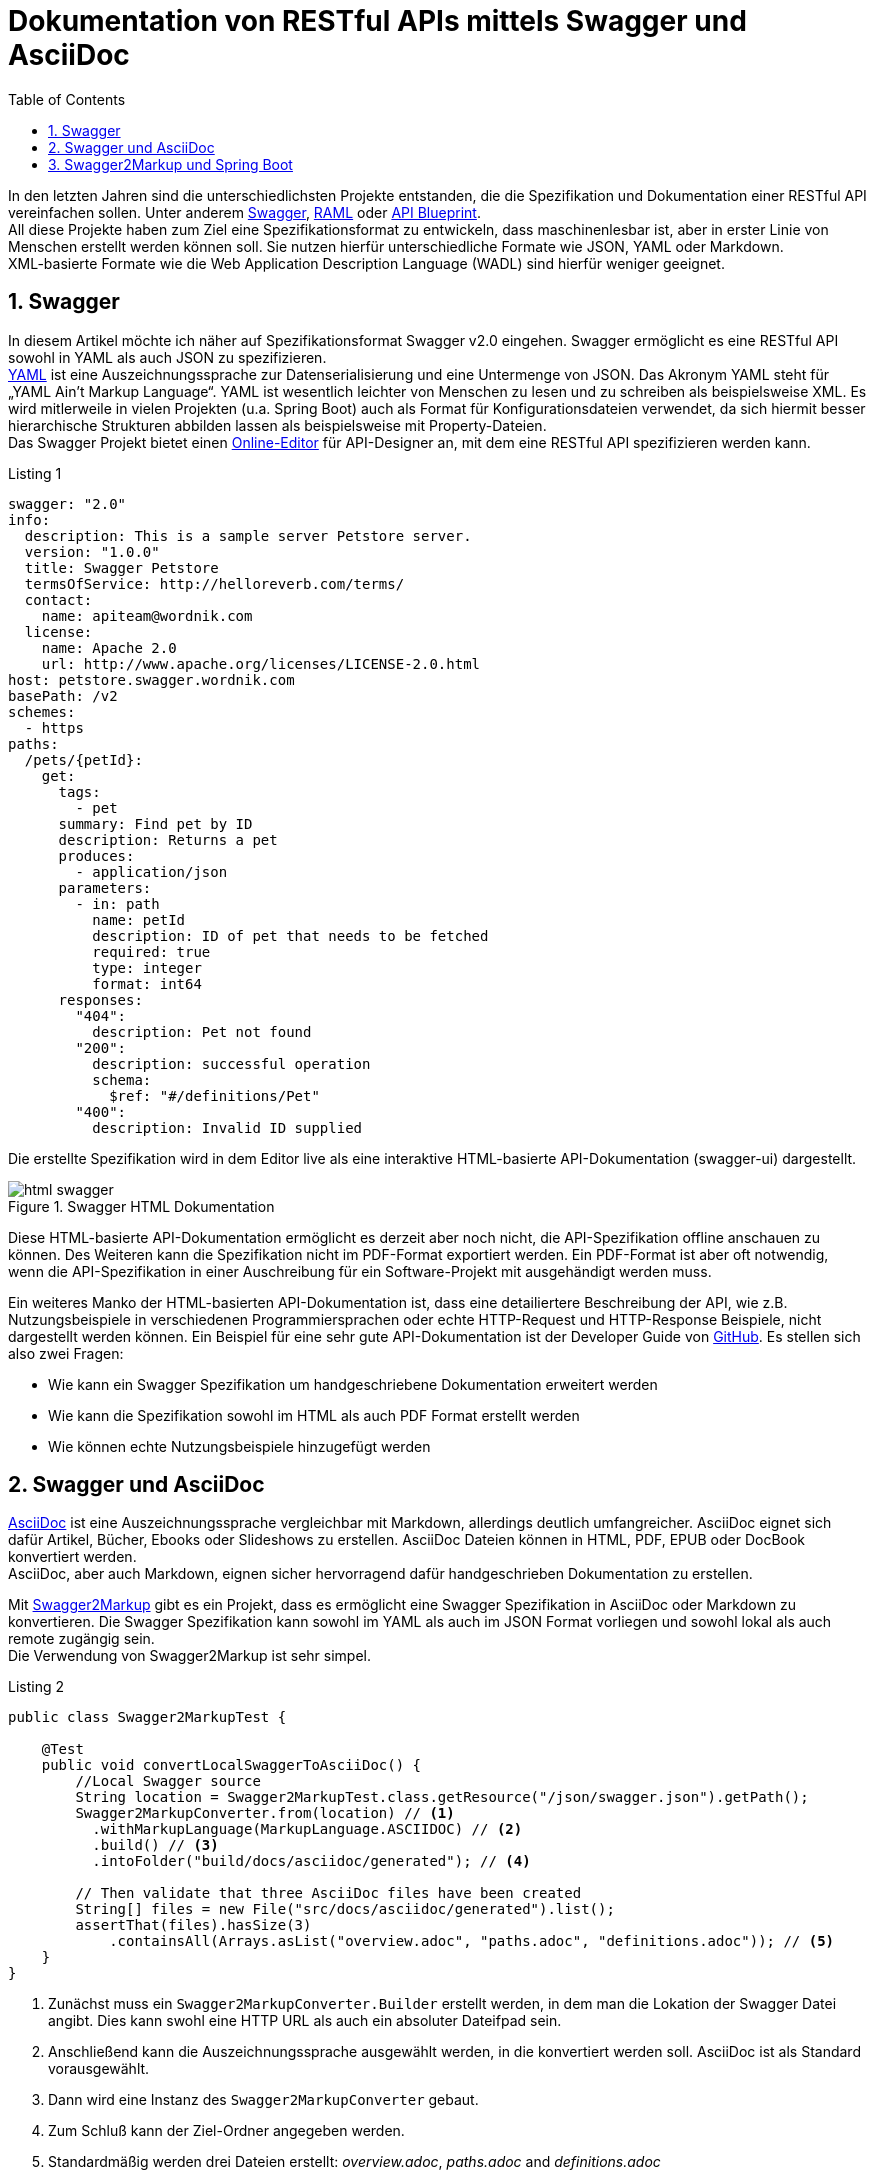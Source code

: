 = Dokumentation von RESTful APIs mittels Swagger und AsciiDoc
:toc: left
:toclevels: 4
:source-highlighter: coderay
:numbered:
:hardbreaks:
:pagenums:

In den letzten Jahren sind die unterschiedlichsten Projekte entstanden, die die Spezifikation und Dokumentation einer RESTful API vereinfachen sollen. Unter anderem http://swagger.io/[Swagger], http://raml.org/[RAML] oder https://apiblueprint.org/[API Blueprint]. 
All diese Projekte haben zum Ziel eine Spezifikationsformat zu entwickeln, dass maschinenlesbar ist, aber in erster Linie von Menschen erstellt werden können soll. Sie nutzen hierfür unterschiedliche Formate wie JSON, YAML oder Markdown.
XML-basierte Formate wie die  Web Application Description Language (WADL) sind hierfür weniger geeignet.

== Swagger

In diesem Artikel möchte ich näher auf Spezifikationsformat Swagger v2.0 eingehen. Swagger ermöglicht es eine RESTful API sowohl in YAML als auch JSON zu spezifizieren. 
http://www.yaml.org/spec/1.2/spec.html[YAML] ist eine Auszeichnungssprache zur Datenserialisierung und eine Untermenge von JSON. Das Akronym YAML steht für „YAML Ain’t Markup Language“. YAML ist wesentlich leichter von Menschen zu lesen und zu schreiben als beispielsweise XML. Es wird mitlerweile in vielen Projekten (u.a. Spring Boot) auch als Format für Konfigurationsdateien verwendet, da sich hiermit besser hierarchische Strukturen abbilden lassen als beispielsweise mit Property-Dateien.
Das Swagger Projekt bietet einen http://editor.swagger.io/[Online-Editor] für API-Designer an, mit dem eine RESTful API spezifizieren werden kann.

.Listing 1
[source, yaml]
----
swagger: "2.0"
info:
  description: This is a sample server Petstore server.
  version: "1.0.0"
  title: Swagger Petstore
  termsOfService: http://helloreverb.com/terms/
  contact:
    name: apiteam@wordnik.com
  license:
    name: Apache 2.0
    url: http://www.apache.org/licenses/LICENSE-2.0.html
host: petstore.swagger.wordnik.com
basePath: /v2
schemes:
  - https
paths:
  /pets/{petId}:
    get:
      tags:
        - pet
      summary: Find pet by ID
      description: Returns a pet
      produces:
        - application/json
      parameters:
        - in: path
          name: petId
          description: ID of pet that needs to be fetched
          required: true
          type: integer
          format: int64
      responses:
        "404":
          description: Pet not found
        "200":
          description: successful operation
          schema:
            $ref: "#/definitions/Pet"
        "400":
          description: Invalid ID supplied
----

Die erstellte Spezifikation wird in dem Editor live als eine interaktive HTML-basierte API-Dokumentation (swagger-ui) dargestellt. 

.Swagger HTML Dokumentation
image::images/html_swagger.png[]

Diese HTML-basierte API-Dokumentation ermöglicht es derzeit aber noch nicht, die API-Spezifikation offline anschauen zu können. Des Weiteren kann die Spezifikation nicht im PDF-Format exportiert werden. Ein PDF-Format ist aber oft notwendig, wenn die API-Spezifikation in einer Auschreibung für ein Software-Projekt mit ausgehändigt werden muss.

Ein weiteres Manko der HTML-basierten API-Dokumentation ist, dass eine detailiertere Beschreibung der API, wie z.B. Nutzungsbeispiele in verschiedenen Programmiersprachen oder echte HTTP-Request und HTTP-Response Beispiele, nicht dargestellt werden können. Ein Beispiel für eine sehr gute API-Dokumentation ist der Developer Guide von https://developer.github.com/v3/[GitHub]. Es stellen sich also zwei Fragen:

* Wie kann ein Swagger Spezifikation um handgeschriebene Dokumentation erweitert werden 
* Wie kann die Spezifikation sowohl im HTML als auch PDF Format erstellt werden
* Wie können echte Nutzungsbeispiele hinzugefügt werden

== Swagger und AsciiDoc

http://asciidoctor.org/docs/asciidoc-writers-guide/[AsciiDoc] ist eine Auszeichnungssprache vergleichbar mit Markdown, allerdings deutlich umfangreicher. AsciiDoc eignet sich dafür Artikel, Bücher, Ebooks oder Slideshows zu erstellen. AsciiDoc Dateien können in HTML, PDF, EPUB oder DocBook konvertiert werden. 
AsciiDoc, aber auch Markdown, eignen sicher hervorragend dafür handgeschrieben Dokumentation zu erstellen.

Mit https://github.com/Swagger2Markup[Swagger2Markup] gibt es ein Projekt, dass es ermöglicht eine Swagger Spezifikation in AsciiDoc oder Markdown zu konvertieren. Die Swagger Spezifikation kann sowohl im YAML als auch im JSON Format vorliegen und sowohl lokal als auch remote zugängig sein.
Die Verwendung von Swagger2Markup ist sehr simpel. 

.Listing 2
[source,java]
----
public class Swagger2MarkupTest {

    @Test
    public void convertLocalSwaggerToAsciiDoc() {
        //Local Swagger source
        String location = Swagger2MarkupTest.class.getResource("/json/swagger.json").getPath();
        Swagger2MarkupConverter.from(location) // <1>
          .withMarkupLanguage(MarkupLanguage.ASCIIDOC) // <2>
          .build() // <3>
          .intoFolder("build/docs/asciidoc/generated"); // <4>

        // Then validate that three AsciiDoc files have been created
        String[] files = new File("src/docs/asciidoc/generated").list();
        assertThat(files).hasSize(3)
            .containsAll(Arrays.asList("overview.adoc", "paths.adoc", "definitions.adoc")); // <5>
    }
}
----
<1> Zunächst muss ein `Swagger2MarkupConverter.Builder` erstellt werden, in dem man die Lokation der Swagger Datei angibt. Dies kann swohl eine HTTP URL als auch ein absoluter Dateifpad sein.
<2> Anschließend kann die Auszeichnungssprache ausgewählt werden, in die konvertiert werden soll. AsciiDoc ist als Standard vorausgewählt.
<3> Dann wird eine Instanz des `Swagger2MarkupConverter` gebaut.
<4> Zum Schluß kann der Ziel-Ordner angegeben werden.
<5> Standardmäßig werden drei Dateien erstellt: _overview.adoc_, _paths.adoc_ and _definitions.adoc_

Eine generierte AsciiDoc-Datei sieht wie folgt aus:

.Swagger AsciiDoc Format
image::images/asciidoc.png[]

Die genertierten Swagger AsciiDoc-Dateien können nun mit handgeschriebener Dokumentation (z.B. `hand_written_1.adoc` und `hand_written_2.adoc`) vereint werden. Hierzu erstellt man eine `index.adoc` Datei, die alle Dateien inkludiert.

.Listing 3
----
\include::overview.adoc[]
\include::hand_written_1.adoc[]
\include::hand_written_2.adoc[]
\include::paths.adoc[]
\include::definitions.adoc[]
----

Mittels https://github.com/asciidoctor/asciidoctorj[Asciidoctorj] oder besser mittels des  https://github.com/asciidoctor/asciidoctor-gradle-plugin[Asciidoctor Gradle Plugins] oder des https://github.com/asciidoctor/asciidoctor-maven-plugin[Asciidoctor Maven Plugins] kann die `index.adoc` Datei in HTML und PDF konvertiert werden.

Eine generierte HTML oder PDF-Datei sieht dann wie folgt aus:

.AsciiDoc HTML Dokumentation
image::images/asciidoc_html.png[]

== Swagger2Markup und Spring Boot






